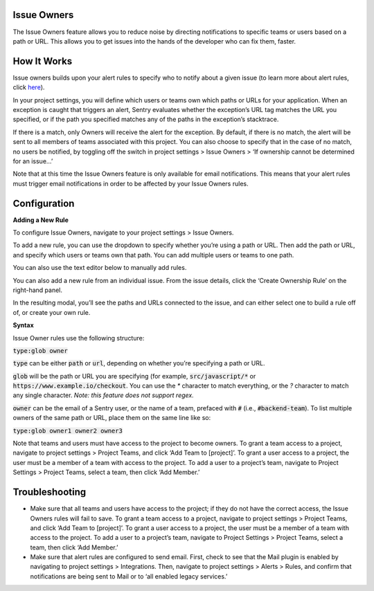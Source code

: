 Issue Owners
------------

The Issue Owners feature allows you to reduce noise by directing notifications to specific teams or users based on a path or URL. This allows you to get issues into the hands of the developer who can fix them, faster.

How It Works
------------

Issue owners builds upon your alert rules to specify who to notify about a given issue (to learn more about alert rules, click `here <https://blog.sentry.io/2017/10/12/proactive-alert-rules>`_). 

In your project settings, you will define which users or teams own which paths or URLs for your application. When an exception is caught that triggers an alert, Sentry evaluates whether the exception’s URL tag matches the URL you specified, or if the path you specified matches any of the paths in the exception’s stacktrace. 

If there is a match, only Owners will receive the alert for the exception. By default, if there is no match, the alert will be sent to all members of teams associated with this project. You can also choose to specify that in the case of no match, no users be notified, by toggling off the switch in project settings > Issue Owners > ‘If ownership cannot be determined for an issue...’

.. image:: img/owners_default_everyone.png
  :width: 70%


Note that at this time the Issue Owners feature is only available for email notifications. This means that your alert rules must trigger email notifications in order to be affected by your Issue Owners rules.

Configuration
-------------

**Adding a New Rule**

To configure Issue Owners, navigate to your project settings > Issue Owners. 

To add a new rule, you can use the dropdown to specify whether you’re using a path or URL. Then add the path or URL, and specify which users or teams own that path. You can add multiple users or teams to one path.

You can also use the text editor below to manually add rules.

.. image:: img/owners_panel.png
  :width: 70%


You can also add a new rule from an individual issue. From the issue details, click the ‘Create Ownership Rule’ on the right-hand panel.

.. image:: img/ownership_rule.png
  :width: 70%


In the resulting modal, you’ll see the paths and URLs connected to the issue, and can either select one to build a rule off of, or create your own rule.

.. image:: img/ownership_modal.png
  :width: 70%

**Syntax**

Issue Owner rules use the following structure:

:code:`type:glob owner`

:code:`type` can be either :code:`path` or :code:`url`, depending on whether you’re specifying a path or URL.

:code:`glob` will be the path or URL you are specifying (for example, :code:`src/javascript/*` or :code:`https://www.example.io/checkout`. You can use the `*` character to match everything, or the `?` character to match any single character. *Note: this feature does not support regex.*

:code:`owner` can be the email of a Sentry user, or the name of a team, prefaced with :code:`#` (i.e., :code:`#backend-team`). To list multiple owners of the same path or URL, place them on the same line like so:

:code:`type:glob owner1 owner2 owner3`

Note that teams and users must have access to the project to become owners. To grant a team access to a project, navigate to project settings > Project Teams, and click ‘Add Team to [project]’. To grant a user access to a project, the user must be a member of a team with access to the project. To add a user to a project’s team, navigate to Project Settings > Project Teams, select a team, then click ‘Add Member.’

Troubleshooting
---------------
- Make sure that all teams and users have access to the project; if they do not have the correct access, the Issue Owners rules will fail to save. To grant a team access to a project, navigate to project settings > Project Teams, and click ‘Add Team to [project]’. To grant a user access to a project, the user must be a member of a team with access to the project. To add a user to a project’s team, navigate to Project Settings > Project Teams, select a team, then click ‘Add Member.’
- Make sure that alert rules are configured to send email. First, check to see that the Mail plugin is enabled by navigating to project settings > Integrations. Then, navigate to project settings > Alerts > Rules, and confirm that notifications are being sent to Mail or to ‘all enabled legacy services.’
